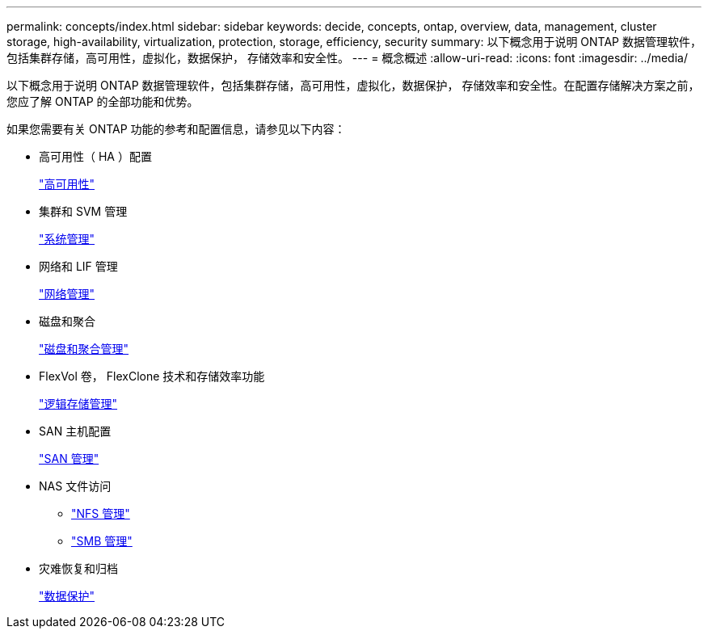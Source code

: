 ---
permalink: concepts/index.html 
sidebar: sidebar 
keywords: decide, concepts, ontap, overview, data, management, cluster storage, high-availability, virtualization, protection, storage, efficiency, security 
summary: 以下概念用于说明 ONTAP 数据管理软件，包括集群存储，高可用性，虚拟化，数据保护， 存储效率和安全性。 
---
= 概念概述
:allow-uri-read: 
:icons: font
:imagesdir: ../media/


[role="lead"]
以下概念用于说明 ONTAP 数据管理软件，包括集群存储，高可用性，虚拟化，数据保护， 存储效率和安全性。在配置存储解决方案之前，您应了解 ONTAP 的全部功能和优势。

如果您需要有关 ONTAP 功能的参考和配置信息，请参见以下内容：

* 高可用性（ HA ）配置
+
link:../high-availability/index.html["高可用性"]

* 集群和 SVM 管理
+
link:../system-admin/index.html["系统管理"]

* 网络和 LIF 管理
+
link:../networking/index.html["网络管理"]

* 磁盘和聚合
+
link:../disks-aggregates/index.html["磁盘和聚合管理"]

* FlexVol 卷， FlexClone 技术和存储效率功能
+
link:../volumes/index.html["逻辑存储管理"]

* SAN 主机配置
+
link:../san-admin/index.html["SAN 管理"]

* NAS 文件访问
+
** link:../nfs-admin/index.html["NFS 管理"]
** link:../smb-admin/index.html["SMB 管理"]


* 灾难恢复和归档
+
link:../data-protection/index.html["数据保护"]


